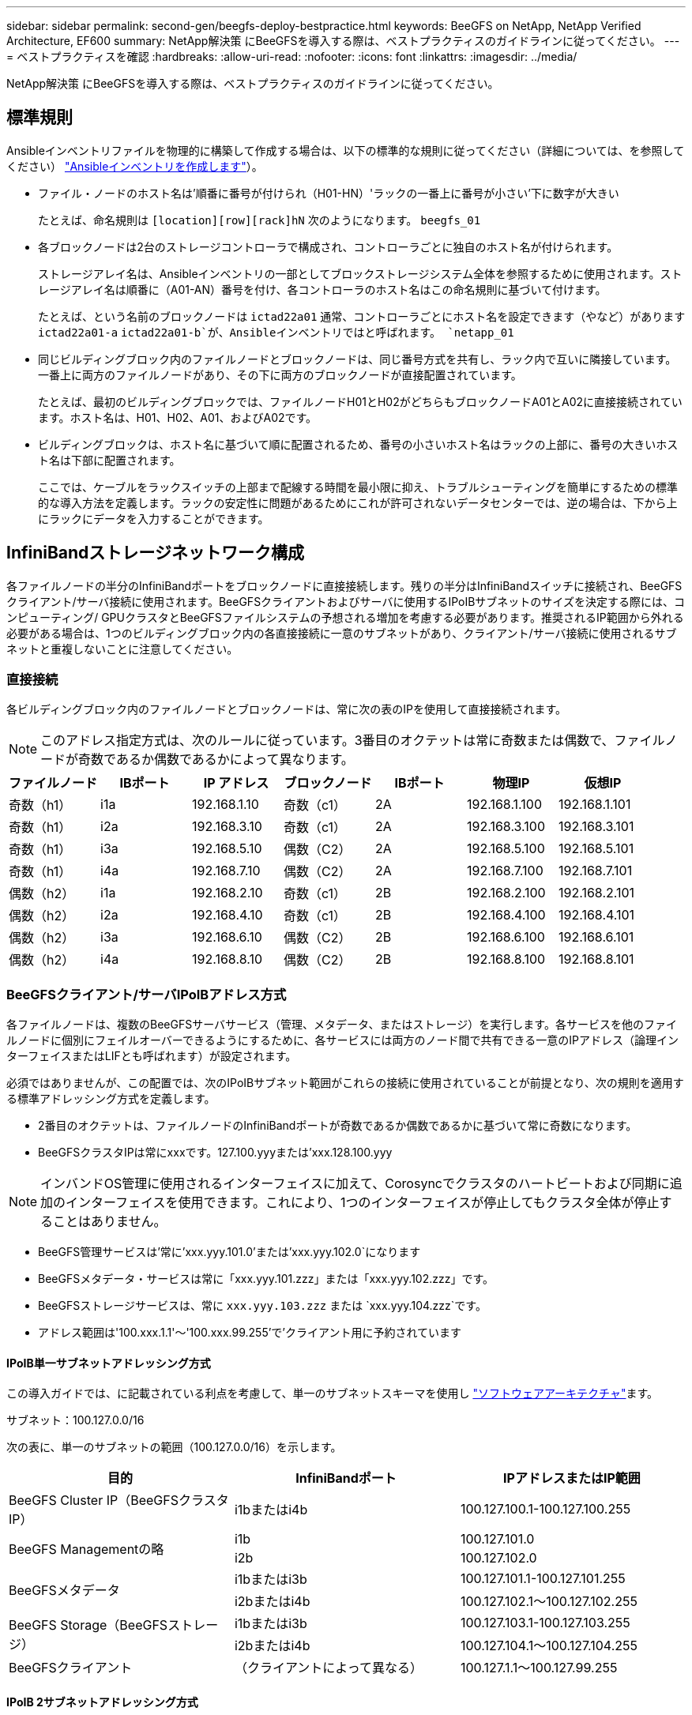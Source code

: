 ---
sidebar: sidebar 
permalink: second-gen/beegfs-deploy-bestpractice.html 
keywords: BeeGFS on NetApp, NetApp Verified Architecture, EF600 
summary: NetApp解決策 にBeeGFSを導入する際は、ベストプラクティスのガイドラインに従ってください。 
---
= ベストプラクティスを確認
:hardbreaks:
:allow-uri-read: 
:nofooter: 
:icons: font
:linkattrs: 
:imagesdir: ../media/


[role="lead"]
NetApp解決策 にBeeGFSを導入する際は、ベストプラクティスのガイドラインに従ってください。



== 標準規則

Ansibleインベントリファイルを物理的に構築して作成する場合は、以下の標準的な規則に従ってください（詳細については、を参照してください） link:beegfs-deploy-create-inventory.html["Ansibleインベントリを作成します"]）。

* ファイル・ノードのホスト名は'順番に番号が付けられ（H01-HN）'ラックの一番上に番号が小さい'下に数字が大きい
+
たとえば、命名規則は `[location][row][rack]hN` 次のようになります。 `beegfs_01`

* 各ブロックノードは2台のストレージコントローラで構成され、コントローラごとに独自のホスト名が付けられます。
+
ストレージアレイ名は、Ansibleインベントリの一部としてブロックストレージシステム全体を参照するために使用されます。ストレージアレイ名は順番に（A01-AN）番号を付け、各コントローラのホスト名はこの命名規則に基づいて付けます。

+
たとえば、という名前のブロックノードは `ictad22a01` 通常、コントローラごとにホスト名を設定できます（やなど）があります `ictad22a01-a` `ictad22a01-b`が、Ansibleインベントリではと呼ばれます。 `netapp_01`

* 同じビルディングブロック内のファイルノードとブロックノードは、同じ番号方式を共有し、ラック内で互いに隣接しています。一番上に両方のファイルノードがあり、その下に両方のブロックノードが直接配置されています。
+
たとえば、最初のビルディングブロックでは、ファイルノードH01とH02がどちらもブロックノードA01とA02に直接接続されています。ホスト名は、H01、H02、A01、およびA02です。

* ビルディングブロックは、ホスト名に基づいて順に配置されるため、番号の小さいホスト名はラックの上部に、番号の大きいホスト名は下部に配置されます。
+
ここでは、ケーブルをラックスイッチの上部まで配線する時間を最小限に抑え、トラブルシューティングを簡単にするための標準的な導入方法を定義します。ラックの安定性に問題があるためにこれが許可されないデータセンターでは、逆の場合は、下から上にラックにデータを入力することができます。





== InfiniBandストレージネットワーク構成

各ファイルノードの半分のInfiniBandポートをブロックノードに直接接続します。残りの半分はInfiniBandスイッチに接続され、BeeGFSクライアント/サーバ接続に使用されます。BeeGFSクライアントおよびサーバに使用するIPoIBサブネットのサイズを決定する際には、コンピューティング/ GPUクラスタとBeeGFSファイルシステムの予想される増加を考慮する必要があります。推奨されるIP範囲から外れる必要がある場合は、1つのビルディングブロック内の各直接接続に一意のサブネットがあり、クライアント/サーバ接続に使用されるサブネットと重複しないことに注意してください。



=== 直接接続

各ビルディングブロック内のファイルノードとブロックノードは、常に次の表のIPを使用して直接接続されます。


NOTE: このアドレス指定方式は、次のルールに従っています。3番目のオクテットは常に奇数または偶数で、ファイルノードが奇数であるか偶数であるかによって異なります。

|===
| ファイルノード | IBポート | IP アドレス | ブロックノード | IBポート | 物理IP | 仮想IP 


| 奇数（h1） | i1a | 192.168.1.10 | 奇数（c1） | 2A | 192.168.1.100 | 192.168.1.101 


| 奇数（h1） | i2a | 192.168.3.10 | 奇数（c1） | 2A | 192.168.3.100 | 192.168.3.101 


| 奇数（h1） | i3a | 192.168.5.10 | 偶数（C2） | 2A | 192.168.5.100 | 192.168.5.101 


| 奇数（h1） | i4a | 192.168.7.10 | 偶数（C2） | 2A | 192.168.7.100 | 192.168.7.101 


| 偶数（h2） | i1a | 192.168.2.10 | 奇数（c1） | 2B | 192.168.2.100 | 192.168.2.101 


| 偶数（h2） | i2a | 192.168.4.10 | 奇数（c1） | 2B | 192.168.4.100 | 192.168.4.101 


| 偶数（h2） | i3a | 192.168.6.10 | 偶数（C2） | 2B | 192.168.6.100 | 192.168.6.101 


| 偶数（h2） | i4a | 192.168.8.10 | 偶数（C2） | 2B | 192.168.8.100 | 192.168.8.101 
|===


=== BeeGFSクライアント/サーバIPoIBアドレス方式

各ファイルノードは、複数のBeeGFSサーバサービス（管理、メタデータ、またはストレージ）を実行します。各サービスを他のファイルノードに個別にフェイルオーバーできるようにするために、各サービスには両方のノード間で共有できる一意のIPアドレス（論理インターフェイスまたはLIFとも呼ばれます）が設定されます。

必須ではありませんが、この配置では、次のIPoIBサブネット範囲がこれらの接続に使用されていることが前提となり、次の規則を適用する標準アドレッシング方式を定義します。

* 2番目のオクテットは、ファイルノードのInfiniBandポートが奇数であるか偶数であるかに基づいて常に奇数になります。
* BeeGFSクラスタIPは常にxxxです。127.100.yyyまたは'xxx.128.100.yyy



NOTE: インバンドOS管理に使用されるインターフェイスに加えて、Corosyncでクラスタのハートビートおよび同期に追加のインターフェイスを使用できます。これにより、1つのインターフェイスが停止してもクラスタ全体が停止することはありません。

* BeeGFS管理サービスは'常に'xxx.yyy.101.0'または'xxx.yyy.102.0`になります
* BeeGFSメタデータ・サービスは常に「xxx.yyy.101.zzz」または「xxx.yyy.102.zzz」です。
* BeeGFSストレージサービスは、常に `xxx.yyy.103.zzz` または `xxx.yyy.104.zzz`です。
* アドレス範囲は'100.xxx.1.1'～'100.xxx.99.255'で'クライアント用に予約されています




==== IPoIB単一サブネットアドレッシング方式

この導入ガイドでは、に記載されている利点を考慮して、単一のサブネットスキーマを使用し link:beegfs-design-software-architecture.html#beegfs-network-configuration["ソフトウェアアーキテクチャ"]ます。

.サブネット：100.127.0.0/16
次の表に、単一のサブネットの範囲（100.127.0.0/16）を示します。

|===
| 目的 | InfiniBandポート | IPアドレスまたはIP範囲 


| BeeGFS Cluster IP（BeeGFSクラスタIP） | i1bまたはi4b | 100.127.100.1-100.127.100.255 


.2+| BeeGFS Managementの略 | i1b | 100.127.101.0 


| i2b | 100.127.102.0 


.2+| BeeGFSメタデータ | i1bまたはi3b | 100.127.101.1-100.127.101.255 


| i2bまたはi4b | 100.127.102.1～100.127.102.255 


.2+| BeeGFS Storage（BeeGFSストレージ） | i1bまたはi3b | 100.127.103.1-100.127.103.255 


| i2bまたはi4b | 100.127.104.1～100.127.104.255 


| BeeGFSクライアント | （クライアントによって異なる） | 100.127.1.1～100.127.99.255 
|===


==== IPoIB 2サブネットアドレッシング方式

2つのサブネットアドレッシング方式は推奨されなくなりましたが、実装は可能です。推奨される2つのサブネット方式については、次の表を参照してください。

.サブネットA：100.127.0.0.0/16
次の表に、サブネットAの範囲を示します。100.127.0.0.0/16

|===
| 目的 | InfiniBandポート | IPアドレスまたはIP範囲 


| BeeGFS Cluster IP（BeeGFSクラスタIP） | i1b | 100.127.100.1-100.127.100.255 


| BeeGFS Managementの略 | i1b | 100.127.101.0 


| BeeGFSメタデータ | i1bまたはi3b | 100.127.101.1-100.127.101.255 


| BeeGFS Storage（BeeGFSストレージ） | i1bまたはi3b | 100.127.103.1-100.127.103.255 


| BeeGFSクライアント | （クライアントによって異なる） | 100.127.1.1～100.127.99.255 
|===
.サブネットB：100.128.0.0/16
次の表に、サブネットBの範囲を示します。100.128.0.0/16

|===
| 目的 | InfiniBandポート | IPアドレスまたはIP範囲 


| BeeGFS Cluster IP（BeeGFSクラスタIP） | i4b | 100.128.100.1~100.128.100.255 


| BeeGFS Managementの略 | i2b | 100.128.102.0 


| BeeGFSメタデータ | i2bまたはi4b | 100.128.102.1～100.128.102.255 


| BeeGFS Storage（BeeGFSストレージ） | i2bまたはi4b | 100.128.104.1～100.128.104.255 


| BeeGFSクライアント | （クライアントによって異なる） | 100.128.1.1～100.128.99.255 
|===

NOTE: このNetApp Verified Architectureでは、上記の範囲のすべてのIPが使用されているわけではありません。一貫したIPアドレッシング方式を使用してファイルシステムを簡単に拡張できるように、IPアドレスを事前に割り当てる方法を示します。この方式では、BeeGFSファイルノードとサービスIDは既知のIP範囲の4番目のオクテットに対応します。ファイルシステムは、必要に応じて255ノード以上のノードやサービスを拡張できます。
